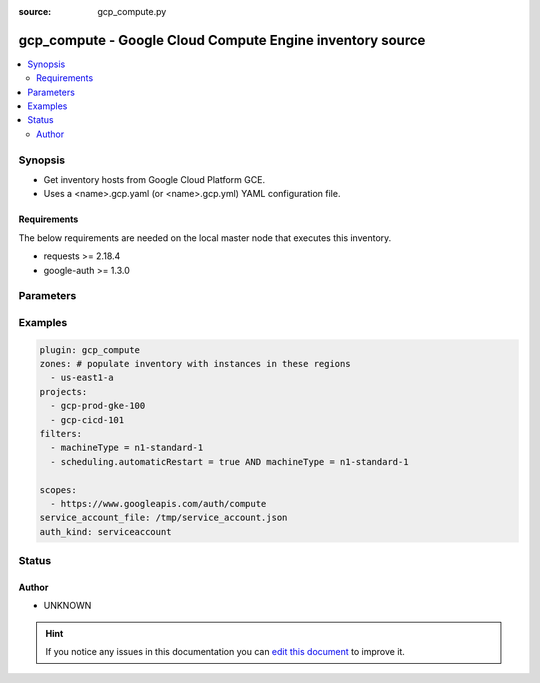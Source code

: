 :source: gcp_compute.py


.. _gcp_compute_inventory:


gcp_compute - Google Cloud Compute Engine inventory source
++++++++++++++++++++++++++++++++++++++++++++++++++++++++++


.. contents::
   :local:
   :depth: 2


Synopsis
--------
- Get inventory hosts from Google Cloud Platform GCE.
- Uses a <name>.gcp.yaml (or <name>.gcp.yml) YAML configuration file.



Requirements
~~~~~~~~~~~~
The below requirements are needed on the local master node that executes this inventory.

- requests >= 2.18.4
- google-auth >= 1.3.0


Parameters
----------

.. raw:: html

    <table  border=0 cellpadding=0 class="documentation-table">
        <tr>
            <th colspan="1">Parameter</th>
            <th>Choices/<font color="blue">Defaults</font></th>
                            <th>Configuration</th>
                        <th width="100%">Comments</th>
        </tr>
                    <tr>
                                                                <td colspan="1">
                    <b>auth_kind</b>
                                                                            </td>
                                <td>
                                                                                                                                                            </td>
                                                    <td>
                                                                                            </td>
                                                <td>
                                                                        <div>The type of credential used.</div>
                                                                                </td>
            </tr>
                                <tr>
                                                                <td colspan="1">
                    <b>cache</b>
                    <br/><div style="font-size: small; color: red">boolean</div>                                                        </td>
                                <td>
                                                                                                                                                                                                                <b>Default:</b><br/><div style="color: blue">no</div>
                                    </td>
                                                    <td>
                                                    <div> ini entries:
                                                                    <p>[inventory ]<br>cache = no</p>
                                                            </div>
                                                                                                            <div>env:ANSIBLE_INVENTORY_CACHE</div>
                                                                                                </td>
                                                <td>
                                                                        <div>Toggle to enable/disable the caching of the inventory's source data, requires a cache plugin setup to work.</div>
                                                                                </td>
            </tr>
                                <tr>
                                                                <td colspan="1">
                    <b>cache_connection</b>
                                                                            </td>
                                <td>
                                                                                                                                                            </td>
                                                    <td>
                                                    <div> ini entries:
                                                                    <p>[inventory ]<br>cache_connection = VALUE</p>
                                                            </div>
                                                                                                            <div>env:ANSIBLE_INVENTORY_CACHE_CONNECTION</div>
                                                                                                </td>
                                                <td>
                                                                        <div>Cache connection data or path, read cache plugin documentation for specifics.</div>
                                                                                </td>
            </tr>
                                <tr>
                                                                <td colspan="1">
                    <b>cache_plugin</b>
                                                                            </td>
                                <td>
                                                                                                                                                            </td>
                                                    <td>
                                                    <div> ini entries:
                                                                    <p>[inventory ]<br>cache_plugin = VALUE</p>
                                                            </div>
                                                                                                            <div>env:ANSIBLE_INVENTORY_CACHE_PLUGIN</div>
                                                                                                </td>
                                                <td>
                                                                        <div>Cache plugin to use for the inventory's source data.</div>
                                                                                </td>
            </tr>
                                <tr>
                                                                <td colspan="1">
                    <b>cache_timeout</b>
                    <br/><div style="font-size: small; color: red">integer</div>                                                        </td>
                                <td>
                                                                                                                                                                    <b>Default:</b><br/><div style="color: blue">3600</div>
                                    </td>
                                                    <td>
                                                    <div> ini entries:
                                                                    <p>[inventory ]<br>cache_timeout = 3600</p>
                                                            </div>
                                                                                                            <div>env:ANSIBLE_INVENTORY_CACHE_TIMEOUT</div>
                                                                                                </td>
                                                <td>
                                                                        <div>Cache duration in seconds</div>
                                                                                </td>
            </tr>
                                <tr>
                                                                <td colspan="1">
                    <b>compose</b>
                    <br/><div style="font-size: small; color: red">dictionary</div>                                                        </td>
                                <td>
                                                                                                                                                                    <b>Default:</b><br/><div style="color: blue">{}</div>
                                    </td>
                                                    <td>
                                                                                            </td>
                                                <td>
                                                                        <div>create vars from jinja2 expressions</div>
                                                                                </td>
            </tr>
                                <tr>
                                                                <td colspan="1">
                    <b>filters</b>
                                                                            </td>
                                <td>
                                                                                                                                                            </td>
                                                    <td>
                                                                                            </td>
                                                <td>
                                                                        <div>A list of filter value pairs. Available filters are listed here <a href='https://cloud.google.com/compute/docs/reference/rest/v1/instances/list'>https://cloud.google.com/compute/docs/reference/rest/v1/instances/list</a>. Each additional filter in the list will act be added as an AND condition (filter1 and filter2)</div>
                                                                                </td>
            </tr>
                                <tr>
                                                                <td colspan="1">
                    <b>groups</b>
                    <br/><div style="font-size: small; color: red">dictionary</div>                                                        </td>
                                <td>
                                                                                                                                                                    <b>Default:</b><br/><div style="color: blue">{}</div>
                                    </td>
                                                    <td>
                                                                                            </td>
                                                <td>
                                                                        <div>add hosts to group based on Jinja2 conditionals</div>
                                                                                </td>
            </tr>
                                <tr>
                                                                <td colspan="1">
                    <b>hostnames</b>
                                                                            </td>
                                <td>
                                                                                                                                                                    <b>Default:</b><br/><div style="color: blue">[u&#39;public_ip&#39;, u&#39;private_ip&#39;, u&#39;name&#39;]</div>
                                    </td>
                                                    <td>
                                                                                            </td>
                                                <td>
                                                                        <div>A list of options that describe the ordering for which hostnames should be assigned. Currently supported hostnames are 'public_ip', 'private_ip', or 'name'.</div>
                                                                                </td>
            </tr>
                                <tr>
                                                                <td colspan="1">
                    <b>keyed_groups</b>
                    <br/><div style="font-size: small; color: red">list</div>                                                        </td>
                                <td>
                                                                                                                                                                    <b>Default:</b><br/><div style="color: blue">[]</div>
                                    </td>
                                                    <td>
                                                                                            </td>
                                                <td>
                                                                        <div>add hosts to group based on the values of a variable</div>
                                                                                </td>
            </tr>
                                <tr>
                                                                <td colspan="1">
                    <b>projects</b>
                                                                            </td>
                                <td>
                                                                                                                                                            </td>
                                                    <td>
                                                                                            </td>
                                                <td>
                                                                        <div>A list of projects in which to describe GCE instances.</div>
                                                                                </td>
            </tr>
                                <tr>
                                                                <td colspan="1">
                    <b>service_account_email</b>
                                                                            </td>
                                <td>
                                                                                                                                                            </td>
                                                    <td>
                                                                                            </td>
                                                <td>
                                                                        <div>An optional service account email address if machineaccount is selected and the user does not wish to use the default email.</div>
                                                                                </td>
            </tr>
                                <tr>
                                                                <td colspan="1">
                    <b>service_account_file</b>
                                                                            </td>
                                <td>
                                                                                                                                                            </td>
                                                    <td>
                                                                                            </td>
                                                <td>
                                                                        <div>The path of a Service Account JSON file if serviceaccount is selected as type.</div>
                                                                                </td>
            </tr>
                                <tr>
                                                                <td colspan="1">
                    <b>strict</b>
                    <br/><div style="font-size: small; color: red">boolean</div>                                                        </td>
                                <td>
                                                                                                                                                                                                                <b>Default:</b><br/><div style="color: blue">no</div>
                                    </td>
                                                    <td>
                                                                                            </td>
                                                <td>
                                                                        <div>If true make invalid entries a fatal error, otherwise skip and continue</div>
                                                    <div>Since it is possible to use facts in the expressions they might not always be available and we ignore those errors by default.</div>
                                                                                </td>
            </tr>
                                <tr>
                                                                <td colspan="1">
                    <b>zones</b>
                                                                            </td>
                                <td>
                                                                                                                                                                    <b>Default:</b><br/><div style="color: blue">all zones available to a given project</div>
                                    </td>
                                                    <td>
                                                                                            </td>
                                                <td>
                                                                        <div>A list of regions in which to describe GCE instances.</div>
                                                                                </td>
            </tr>
                        </table>
    <br/>



Examples
--------

.. code-block:: yaml+jinja

    
    plugin: gcp_compute
    zones: # populate inventory with instances in these regions
      - us-east1-a
    projects:
      - gcp-prod-gke-100
      - gcp-cicd-101
    filters:
      - machineType = n1-standard-1
      - scheduling.automaticRestart = true AND machineType = n1-standard-1

    scopes:
      - https://www.googleapis.com/auth/compute
    service_account_file: /tmp/service_account.json
    auth_kind: serviceaccount





Status
------




Author
~~~~~~

- UNKNOWN


.. hint::
    If you notice any issues in this documentation you can `edit this document <https://github.com/ansible/ansible/edit/devel/lib/ansible/plugins/inventory/gcp_compute.py>`_ to improve it.
